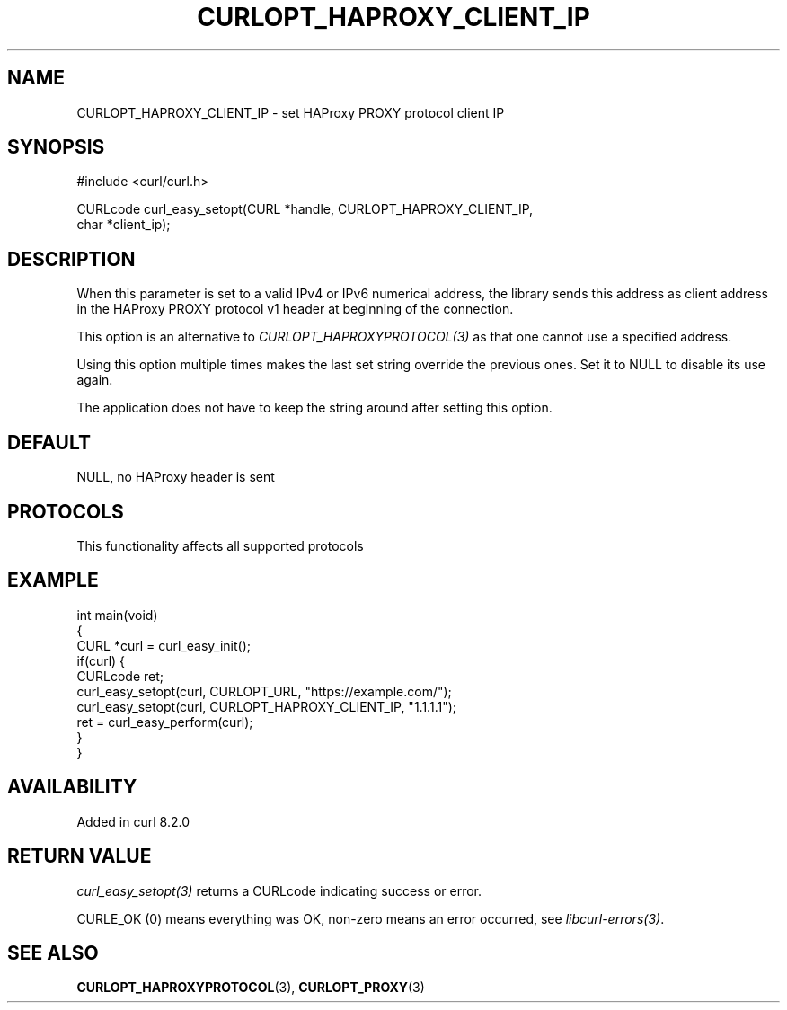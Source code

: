 .\" generated by cd2nroff 0.1 from CURLOPT_HAPROXY_CLIENT_IP.md
.TH CURLOPT_HAPROXY_CLIENT_IP 3 "2025-08-17" libcurl
.SH NAME
CURLOPT_HAPROXY_CLIENT_IP \- set HAProxy PROXY protocol client IP
.SH SYNOPSIS
.nf
#include <curl/curl.h>

CURLcode curl_easy_setopt(CURL *handle, CURLOPT_HAPROXY_CLIENT_IP,
                          char *client_ip);
.fi
.SH DESCRIPTION
When this parameter is set to a valid IPv4 or IPv6 numerical address, the
library sends this address as client address in the HAProxy PROXY protocol v1
header at beginning of the connection.

This option is an alternative to \fICURLOPT_HAPROXYPROTOCOL(3)\fP as that one cannot
use a specified address.

Using this option multiple times makes the last set string override the
previous ones. Set it to NULL to disable its use again.

The application does not have to keep the string around after setting this
option.
.SH DEFAULT
NULL, no HAProxy header is sent
.SH PROTOCOLS
This functionality affects all supported protocols
.SH EXAMPLE
.nf
int main(void)
{
  CURL *curl = curl_easy_init();
  if(curl) {
    CURLcode ret;
    curl_easy_setopt(curl, CURLOPT_URL, "https://example.com/");
    curl_easy_setopt(curl, CURLOPT_HAPROXY_CLIENT_IP, "1.1.1.1");
    ret = curl_easy_perform(curl);
  }
}
.fi
.SH AVAILABILITY
Added in curl 8.2.0
.SH RETURN VALUE
\fIcurl_easy_setopt(3)\fP returns a CURLcode indicating success or error.

CURLE_OK (0) means everything was OK, non\-zero means an error occurred, see
\fIlibcurl\-errors(3)\fP.
.SH SEE ALSO
.BR CURLOPT_HAPROXYPROTOCOL (3),
.BR CURLOPT_PROXY (3)
